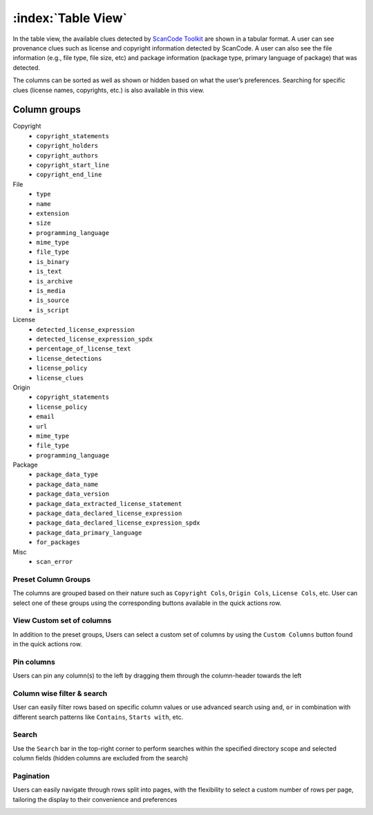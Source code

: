.. _table-view:

===================
:index:`Table View`
===================

In the table view, the available clues detected by `ScanCode Toolkit <https://github.com/nexB/scancode-toolkit/>`_
are shown in a tabular format. A user can see provenance clues such as license and copyright
information detected by ScanCode. A user can also see the file information (e.g., file type,
file size, etc) and package information (package type, primary language of package) that was
detected.

The columns can be sorted as well as shown or hidden based on what the user’s
preferences. Searching for specific clues (license names, copyrights, etc.) is also available in
this view.

----------------
Column groups
----------------

Copyright
                             - ``copyright_statements``
                             - ``copyright_holders``
                             - ``copyright_authors``
                             - ``copyright_start_line``
                             - ``copyright_end_line``

File
                             - ``type``
                             - ``name``
                             - ``extension``
                             - ``size``
                             - ``programming_language``
                             - ``mime_type``
                             - ``file_type``
                             - ``is_binary``
                             - ``is_text``
                             - ``is_archive``
                             - ``is_media``
                             - ``is_source``
                             - ``is_script``

License
                             - ``detected_license_expression``
                             - ``detected_license_expression_spdx``
                             - ``percentage_of_license_text``
                             - ``license_detections``
                             - ``license_policy``
                             - ``license_clues``

Origin
                             - ``copyright_statements``
                             - ``license_policy``
                             - ``email``
                             - ``url``
                             - ``mime_type``
                             - ``file_type``
                             - ``programming_language``

Package
                             - ``package_data_type``
                             - ``package_data_name``
                             - ``package_data_version``
                             - ``package_data_extracted_license_statement``
                             - ``package_data_declared_license_expression``
                             - ``package_data_declared_license_expression_spdx``
                             - ``package_data_primary_language``
                             - ``for_packages``

Misc
                             - ``scan_error``

.. image:: data/tableview/tableview-intro.gif

Preset Column Groups
------------------------
The columns are grouped based on their nature such as ``Copyright Cols``, ``Origin Cols``, ``License Cols``, etc. User can select one of these groups
using the corresponding buttons available in the quick actions row.

.. image:: data/tableview/tableview-column-groups.gif

View Custom set of columns
------------------------
In addition to the preset groups, Users can select a custom set of columns by using the ``Custom Columns`` button found in the quick actions row.

.. image:: data/tableview/tableview-custom-columns.gif

Pin columns
------------------------
Users can pin any column(s) to the left by dragging them through the column-header towards the left

.. image:: data/tableview/tableview-pin-columns.gif

Column wise filter & search
------------------------
User can easily filter rows based on specific column values or use advanced search using ``and``, ``or`` in combination with different search patterns like ``Contains``, ``Starts with``, etc.

.. image:: data/tableview/tableview-column-filter-search.gif

Search
------------------------
Use the ``Search`` bar in the top-right corner to perform searches within the specified directory scope and selected column fields (hidden columns are excluded from the search)

.. image:: data/tableview/tableview-search.gif


Pagination
------------------------
Users can easily navigate through rows split into pages, with the flexibility to select a custom number of rows per page, tailoring the display to their convenience and preferences

.. image:: data/tableview/tableview-pagination.gif

